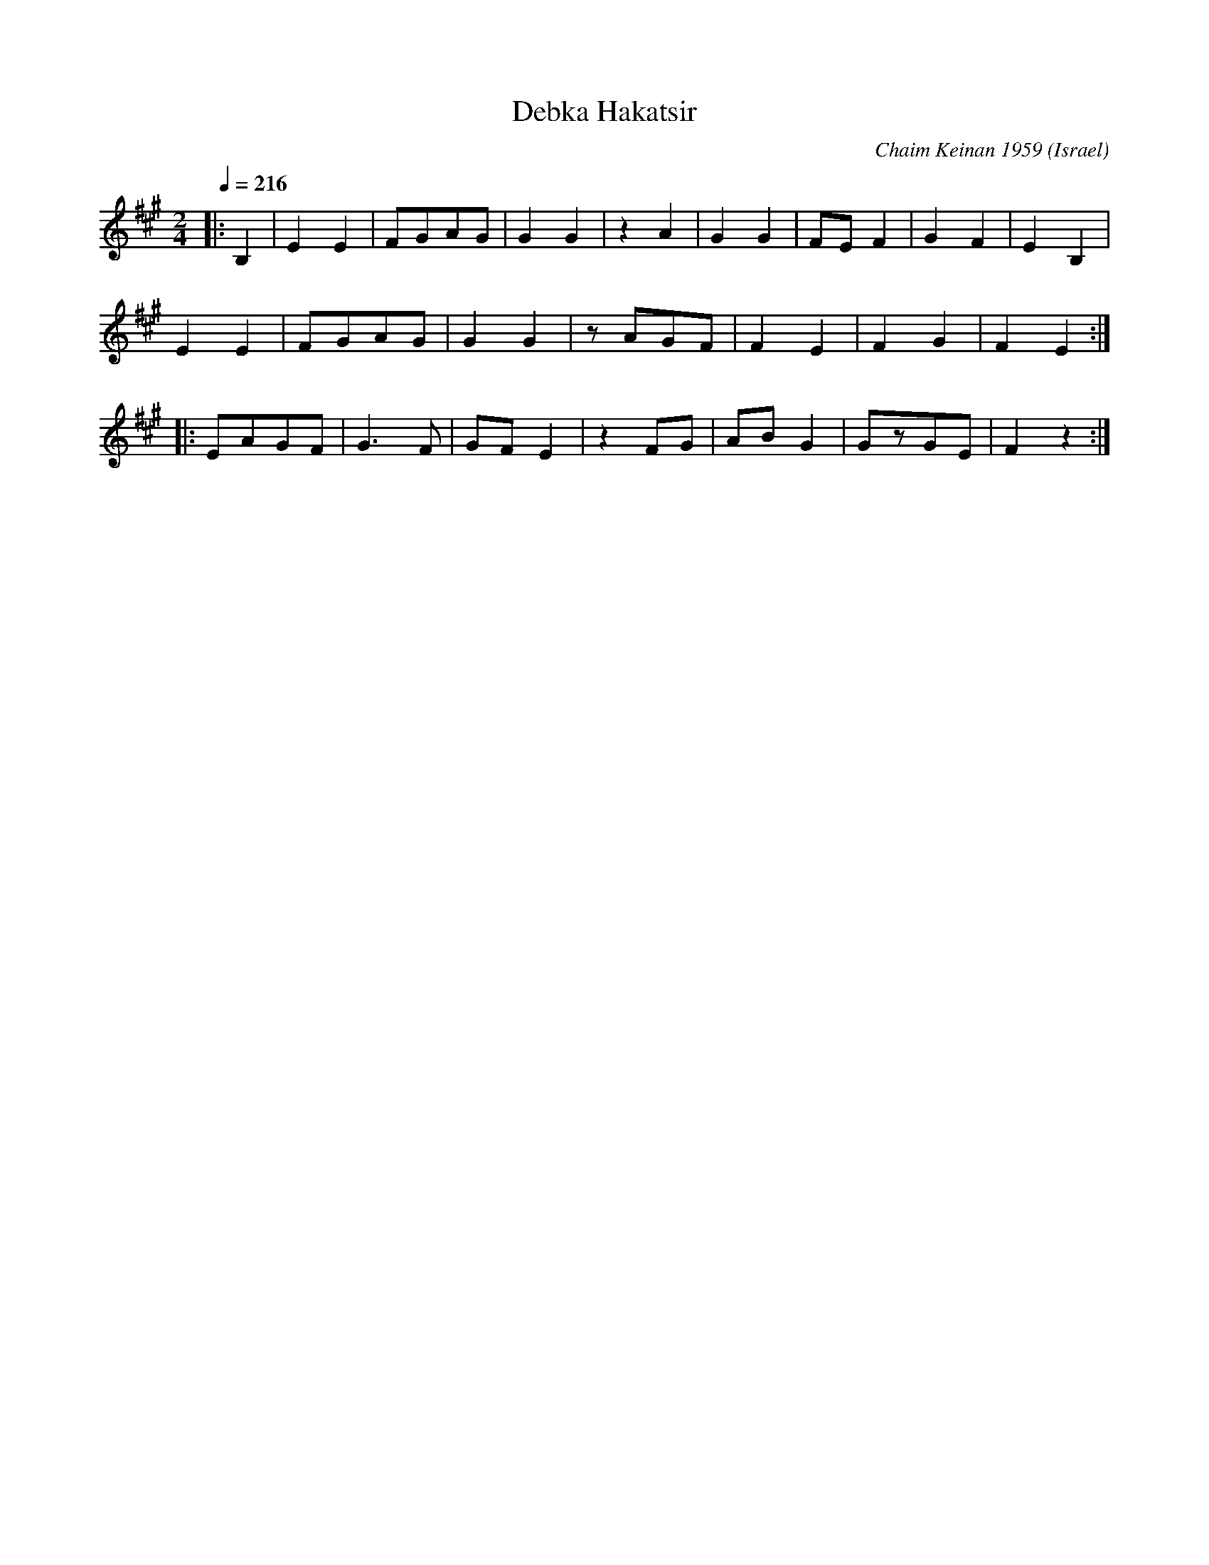 X:203
T: Debka Hakatsir
C: Chaim Keinan 1959
O: Israel
N: Tikva Records T104: Dance for Fun, Ayala Goren, Shai Burstyn, Geula Zohar
M: 2/4
L: 1/8
K: Emix
Q:1/4=216
%%MIDI program 21 accordian
|:B,2|E2E2|FGAG|G2G2|\
z2A2|G2G2|FEF2|G2F2|E2B,2|
E2E2|FGAG|G2G2|\
zAGF|F2E2|F2G2|F2E2::
|:EAGF|G3F|GFE2|z2FG|\
ABG2|GzGE|F2z2:|
